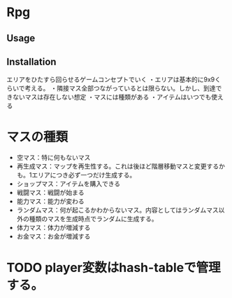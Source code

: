* Rpg

** Usage

** Installation

エリアをひたすら回らせるゲームコンセプトでいく
・エリアは基本的に9x9くらいで考える。
・隣接マス全部つながっているとは限らない。しかし、到達できないマスは存在しない想定
・マスには種類がある
・アイテムはいつでも使える

* マスの種類

- 空マス：特に何もないマス
- 再生成マス：マップを再生性する。これは後ほど階層移動マスと変更するかも。1エリアにつき必ず一つだけ生成する。
- ショップマス：アイテムを購入できる
- 戦闘マス：戦闘が始まる
- 能力マス：能力が変わる
- ランダムマス：何が起こるかわからないマス。内容としてはランダムマス以外の種類のマスを生成時点でランダムに生成する。
- 体力マス：体力が増減する
- お金マス：お金が増減する

* TODO player変数はhash-tableで管理する。
